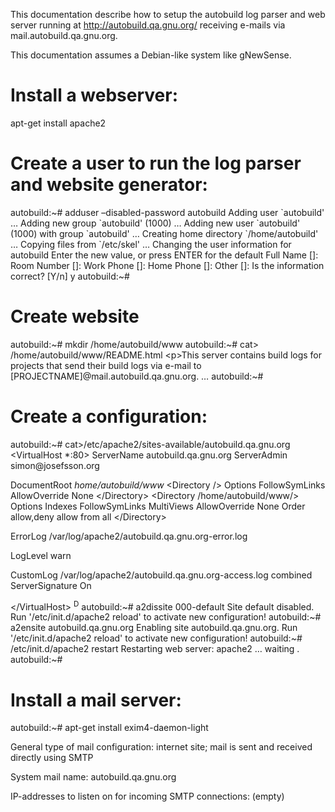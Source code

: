 This documentation describe how to setup the autobuild log parser and
web server running at http://autobuild.qa.gnu.org/ receiving e-mails
via mail.autobuild.qa.gnu.org.

This documentation assumes a Debian-like system like gNewSense.

* Install a webserver:

apt-get install apache2

* Create a user to run the log parser and website generator:

autobuild:~# adduser --disabled-password autobuild
Adding user `autobuild' ...
Adding new group `autobuild' (1000) ...
Adding new user `autobuild' (1000) with group `autobuild' ...
Creating home directory `/home/autobuild' ...
Copying files from `/etc/skel' ...
Changing the user information for autobuild
Enter the new value, or press ENTER for the default
	Full Name []: 
	Room Number []: 
	Work Phone []: 
	Home Phone []: 
	Other []: 
Is the information correct? [Y/n] y
autobuild:~# 

* Create website 

autobuild:~# mkdir /home/autobuild/www
autobuild:~# cat> /home/autobuild/www/README.html
<p>This server contains build logs for projects that send their build
logs via e-mail to [PROJECTNAME]@mail.autobuild.qa.gnu.org.
...
autobuild:~# 

* Create a configuration:

autobuild:~# cat>/etc/apache2/sites-available/autobuild.qa.gnu.org
<VirtualHost *:80>
        ServerName autobuild.qa.gnu.org
        ServerAdmin simon@josefsson.org
        
        DocumentRoot /home/autobuild/www/
        <Directory />
                Options FollowSymLinks
                AllowOverride None
        </Directory>
        <Directory /home/autobuild/www/>
                Options Indexes FollowSymLinks MultiViews
                AllowOverride None
                Order allow,deny
                allow from all
        </Directory>

        ErrorLog /var/log/apache2/autobuild.qa.gnu.org-error.log

        # Possible values include: debug, info, notice, warn, error, crit,
        # alert, emerg.
        LogLevel warn

        CustomLog /var/log/apache2/autobuild.qa.gnu.org-access.log combined
        ServerSignature On

</VirtualHost>
^D
autobuild:~# a2dissite 000-default
Site default disabled.
Run '/etc/init.d/apache2 reload' to activate new configuration!
autobuild:~# a2ensite autobuild.qa.gnu.org
Enabling site autobuild.qa.gnu.org.
Run '/etc/init.d/apache2 reload' to activate new configuration!
autobuild:~# /etc/init.d/apache2 restart
Restarting web server: apache2 ... waiting .
autobuild:~# 

* Install a mail server:

autobuild:~# apt-get install exim4-daemon-light

General type of mail configuration:
	internet site; mail is sent and received directly using SMTP

System mail name:
       autobuild.qa.gnu.org

IP-addresses to listen on for incoming SMTP connections:
       (empty)
